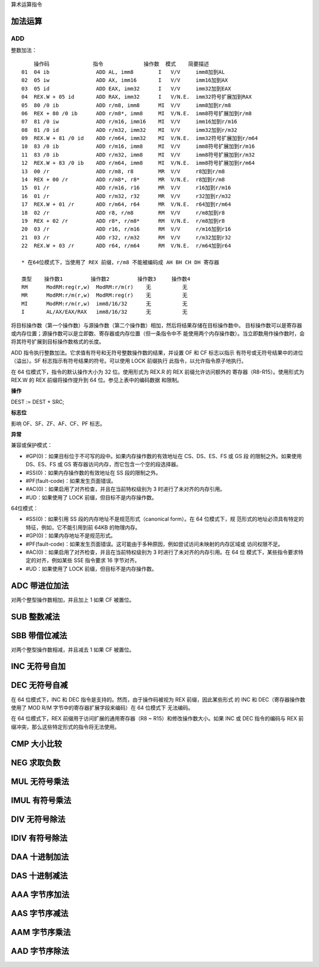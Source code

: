 算术运算指令

加法运算
=========

ADD
----

整数加法： ::

        操作码              指令             操作数  模式    简要描述
    01  04 ib               ADD AL, imm8        I   V/V     imm8加到AL
    02  05 iw               ADD AX, imm16       I   V/V     imm16加到AX
    03  05 id               ADD EAX, imm32      I   V/V     imm32加到EAX
    04  REX.W + 05 id       ADD RAX, imm32      I   V/N.E.  imm32符号扩展加到RAX
    05  80 /0 ib            ADD r/m8, imm8      MI  V/V     imm8加到r/m8
    06  REX + 80 /0 ib      ADD r/m8*, imm8     MI  V/N.E.  imm8符号扩展加到r/m8
    07  81 /0 iw            ADD r/m16, imm16    MI  V/V     imm16加到r/m16
    08  81 /0 id            ADD r/m32, imm32    MI  V/V     imm32加到r/m32
    09  REX.W + 81 /0 id    ADD r/m64, imm32    MI  V/N.E.  imm32符号扩展加到r/m64
    10  83 /0 ib            ADD r/m16, imm8     MI  V/V     imm8符号扩展加到r/m16
    11  83 /0 ib            ADD r/m32, imm8     MI  V/V     imm8符号扩展加到r/m32
    12  REX.W + 83 /0 ib    ADD r/m64, imm8     MI  V/N.E.  imm8符号扩展加到r/m64
    13  00 /r               ADD r/m8, r8        MR  V/V     r8加到r/m8
    14  REX + 00 /r         ADD r/m8*, r8*      MR  V/N.E.  r8加到r/m8
    15  01 /r               ADD r/m16, r16      MR  V/V     r16加到r/m16
    16  01 /r               ADD r/m32, r32      MR  V/V     r32加到r/m32
    17  REX.W + 01 /r       ADD r/m64, r64      MR  V/N.E.  r64加到r/m64
    18  02 /r               ADD r8, r/m8        RM  V/V     r/m8加到r8
    19  REX + 02 /r         ADD r8*, r/m8*      RM  V/N.E.  r/m8加到r8
    20  03 /r               ADD r16, r/m16      RM  V/V     r/m16加到r16
    21  03 /r               ADD r32, r/m32      RM  V/V     r/m32加到r32
    22  REX.W + 03 /r       ADD r64, r/m64      RM  V/N.E.  r/m64加到r64

    * 在64位模式下，当使用了 REX 前缀，r/m8 不能被编码成 AH BH CH DH 寄存器

    类型    操作数1         操作数2         操作数3     操作数4
    RM      ModRM:reg(r,w)  ModRM:r/m(r)    无          无
    MR      ModRM:r/m(r,w)  ModRM:reg(r)    无          无
    MI      ModRM:r/m(r,w)  imm8/16/32      无          无
    I       AL/AX/EAX/RAX   imm8/16/32      无          无

将目标操作数（第一个操作数）与源操作数（第二个操作数）相加，然后将结果存储在目标操作数中。
目标操作数可以是寄存器或内存位置；源操作数可以是立即数、寄存器或内存位置（但一条指令中不
能使用两个内存操作数）。当立即数用作操作数时，会将其符号扩展到目标操作数格式的长度。

ADD 指令执行整数加法。它求值有符号和无符号整数操作数的结果，并设置 OF 和 CF 标志以指示
有符号或无符号结果中的进位（溢出）。SF 标志指示有符号结果的符号。可以使用 LOCK 前缀执行
此指令，以允许指令原子地执行。

在 64 位模式下，指令的默认操作大小为 32 位。使用形式为 REX.R 的 REX 前缀允许访问额外的
寄存器（R8-R15）。使用形式为 REX.W 的 REX 前缀将操作提升到 64 位。参见上表中的编码数据
和限制。

**操作**

DEST := DEST + SRC;

**标志位**

影响 OF、SF、ZF、AF、CF、PF 标志。

**异常**

兼容或保护模式：

- #GP(0)：如果目标位于不可写的段中。如果内存操作数的有效地址在 CS、DS、ES、FS 或 GS 段
  的限制之外。如果使用 DS、ES、FS 或 GS 寄存器访问内存，而它包含一个空的段选择器。
- #SS(0)：如果内存操作数的有效地址在 SS 段的限制之外。
- #PF(fault-code)：如果发生页面错误。
- #AC(0)：如果启用了对齐检查，并且在当前特权级别为 3 时进行了未对齐的内存引用。
- #UD：如果使用了 LOCK 前缀，但目标不是内存操作数。

64位模式：

- #SS(0)：如果引用 SS 段的内存地址不是规范形式（canonical form）。在 64 位模式下，规
  范形式的地址必须具有特定的特征，例如，它不能引用到前 64KB 的物理内存。
- #GP(0)：如果内存地址不是规范形式。
- #PF(fault-code)：如果发生页面错误。这可能由于多种原因，例如尝试访问未映射的内存区域或
  访问权限不足。
- #AC(0)：如果启用了对齐检查，并且在当前特权级别为 3 时进行了未对齐的内存引用。在 64 位
  模式下，某些指令要求特定的对齐，例如某些 SSE 指令要求 16 字节对齐。
- #UD：如果使用了 LOCK 前缀，但目标不是内存操作数。

ADC 带进位加法
==============

对两个整型操作数相加，并且加上 1 如果 CF 被置位。

SUB 整数减法
=============

SBB 带借位减法
==============

对两个整型操作数相减，并且减去 1 如果 CF 被置位。

INC 无符号自加
==============

DEC 无符号自减
==============

在 64 位模式下，INC 和 DEC 指令是支持的。然而，由于操作码被视为 REX 前缀，因此某些形式
的 INC 和 DEC（寄存器操作数使用了 MOD R/M 字节中的寄存器扩展字段来编码）在 64 位模式下
无法编码。

在 64 位模式下，REX 前缀用于访问扩展的通用寄存器（R8 ~ R15）和修改操作数大小。如果 INC
或 DEC 指令的编码与 REX 前缀冲突，那么这些特定形式的指令将无法使用。

CMP 大小比较
=============

NEG 求取负数
=============

MUL 无符号乘法
==============

IMUL 有符号乘法
===============

DIV 无符号除法
==============

IDIV 有符号除法
===============

DAA 十进制加法
==============

DAS 十进制减法
==============

AAA 字节序加法
==============

AAS 字节序减法
==============

AAM 字节序乘法
==============

AAD 字节序除法
==============
